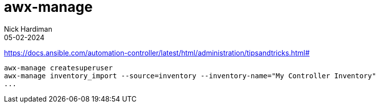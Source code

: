 = awx-manage
Nick Hardiman 
:source-highlighter: highlight.js
:revdate: 05-02-2024

https://docs.ansible.com/automation-controller/latest/html/administration/tipsandtricks.html#

[source,shell]
----
awx-manage createsuperuser
awx-manage inventory_import --source=inventory --inventory-name="My Controller Inventory"
...
----
